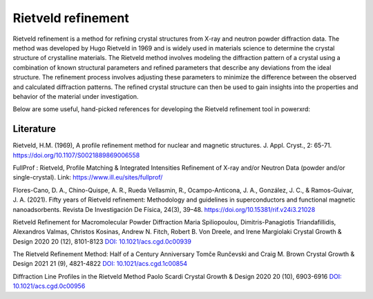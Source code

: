 Rietveld refinement
=======================================

Rietveld refinement is a method for refining crystal structures from X-ray and neutron powder diffraction data. 
The method was developed by Hugo Rietveld in 1969 and is widely used in materials science to determine the 
crystal structure of crystalline materials. The Rietveld method involves modeling the diffraction pattern of a 
crystal using a combination of known structural parameters and refined parameters that describe any deviations
from the ideal structure. The refinement process involves adjusting these parameters to minimize the difference 
between the observed and calculated diffraction patterns. The refined crystal structure can then be used to gain insights 
into the properties and behavior of the material under investigation.

Below are some useful, hand-picked references for developing the Rietveld refinement tool in powerxrd:

Literature
----------------

Rietveld, H.M. (1969), A profile refinement method for nuclear and magnetic structures. J. Appl. Cryst., 2: 65-71. https://doi.org/10.1107/S0021889869006558

FullProf : Rietveld, Profile Matching & Integrated Intensities Refinement of X-ray and/or Neutron Data (powder and/or single-crystal). Link: https://www.ill.eu/sites/fullprof/

Flores-Cano, D. A., Chino-Quispe, A. R., Rueda Vellasmin, R., Ocampo-Anticona, J. A., González, J. C., & Ramos-Guivar, J. A. (2021). Fifty years of Rietveld refinement: 
Methodology and guidelines in superconductors and functional magnetic nanoadsorbents. Revista De Investigación De Física, 24(3), 39–48. https://doi.org/10.15381/rif.v24i3.21028

Rietveld Refinement for Macromolecular Powder Diffraction Maria Spiliopoulou, Dimitris-Panagiotis Triandafillidis, Alexandros Valmas, Christos Kosinas, Andrew N. Fitch, 
Robert B. Von Dreele, and Irene Margiolaki Crystal Growth & Design 2020 20 (12), 8101-8123 `DOI: 10.1021/acs.cgd.0c00939 <https://pubs.acs.org/doi/abs/10.1021/acs.cgd.0c00939>`_

The Rietveld Refinement Method: Half of a Century Anniversary Tomče Runčevski and Craig M. Brown Crystal Growth & Design 2021 21 (9), 4821-4822 `DOI: 10.1021/acs.cgd.1c00854 <https://pubs.acs.org/doi/10.1021/acs.cgd.1c00854>`_

Diffraction Line Profiles in the Rietveld Method Paolo Scardi Crystal Growth & Design 2020 20 (10), 6903-6916 `DOI: 10.1021/acs.cgd.0c00956 <https://pubs.acs.org/doi/full/10.1021/acs.cgd.0c00956>`_